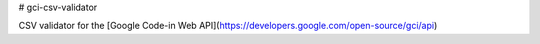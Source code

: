 # gci-csv-validator

CSV validator for the [Google Code-in Web API](https://developers.google.com/open-source/gci/api)

